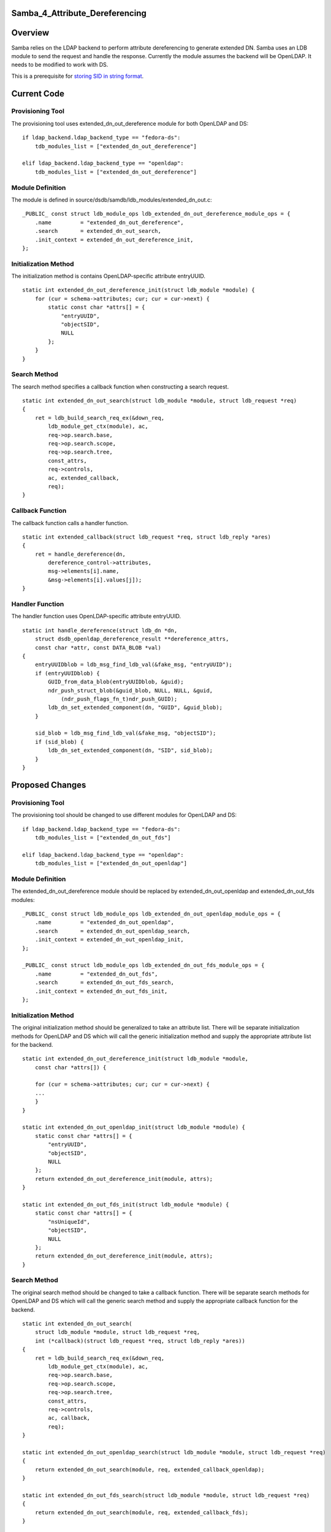 Samba_4_Attribute_Dereferencing
===============================

Overview
========

Samba relies on the LDAP backend to perform attribute dereferencing to
generate extended DN. Samba uses an LDB module to send the request and
handle the response. Currently the module assumes the backend will be
OpenLDAP. It needs to be modified to work with DS.

This is a prerequisite for `storing SID in string
format <Obsolete:Samba_4_Storing_SID_in_String_Format>`__.



Current Code
============



Provisioning Tool
-----------------

The provisioning tool uses extended_dn_out_dereference module for both
OpenLDAP and DS:

::

   if ldap_backend.ldap_backend_type == "fedora-ds":
       tdb_modules_list = ["extended_dn_out_dereference"]

   elif ldap_backend.ldap_backend_type == "openldap":
       tdb_modules_list = ["extended_dn_out_dereference"]



Module Definition
-----------------

The module is defined in
source/dsdb/samdb/ldb_modules/extended_dn_out.c:

::

   _PUBLIC_ const struct ldb_module_ops ldb_extended_dn_out_dereference_module_ops = {
       .name         = "extended_dn_out_dereference",
       .search       = extended_dn_out_search,
       .init_context = extended_dn_out_dereference_init,
   };



Initialization Method
---------------------

The initialization method is contains OpenLDAP-specific attribute
entryUUID.

::

   static int extended_dn_out_dereference_init(struct ldb_module *module) {
       for (cur = schema->attributes; cur; cur = cur->next) {
           static const char *attrs[] = {
               "entryUUID",
               "objectSID",
               NULL
           };
       }
   }



Search Method
-------------

The search method specifies a callback function when constructing a
search request.

::

   static int extended_dn_out_search(struct ldb_module *module, struct ldb_request *req)
   {
       ret = ldb_build_search_req_ex(&down_req,
           ldb_module_get_ctx(module), ac,
           req->op.search.base,
           req->op.search.scope,
           req->op.search.tree,
           const_attrs,
           req->controls,
           ac, extended_callback,
           req);
   }



Callback Function
-----------------

The callback function calls a handler function.

::

   static int extended_callback(struct ldb_request *req, struct ldb_reply *ares)
   {
       ret = handle_dereference(dn, 
           dereference_control->attributes,
           msg->elements[i].name,
           &msg->elements[i].values[j]);
   }



Handler Function
----------------

The handler function uses OpenLDAP-specific attribute entryUUID.

::

   static int handle_dereference(struct ldb_dn *dn,
       struct dsdb_openldap_dereference_result **dereference_attrs, 
       const char *attr, const DATA_BLOB *val)
   {
       entryUUIDblob = ldb_msg_find_ldb_val(&fake_msg, "entryUUID");
       if (entryUUIDblob) {        
           GUID_from_data_blob(entryUUIDblob, &guid);      
           ndr_push_struct_blob(&guid_blob, NULL, NULL, &guid,
               (ndr_push_flags_fn_t)ndr_push_GUID);
           ldb_dn_set_extended_component(dn, "GUID", &guid_blob);
       }

       sid_blob = ldb_msg_find_ldb_val(&fake_msg, "objectSID");
       if (sid_blob) {
           ldb_dn_set_extended_component(dn, "SID", sid_blob);
       }
   }



Proposed Changes
================



Provisioning Tool
-----------------

The provisioning tool should be changed to use different modules for
OpenLDAP and DS:

::

   if ldap_backend.ldap_backend_type == "fedora-ds":
       tdb_modules_list = ["extended_dn_out_fds"]

   elif ldap_backend.ldap_backend_type == "openldap":
       tdb_modules_list = ["extended_dn_out_openldap"]



Module Definition
-----------------

The extended_dn_out_dereference module should be replaced by
extended_dn_out_openldap and extended_dn_out_fds modules:

::

   _PUBLIC_ const struct ldb_module_ops ldb_extended_dn_out_openldap_module_ops = {
       .name         = "extended_dn_out_openldap",
       .search       = extended_dn_out_openldap_search,
       .init_context = extended_dn_out_openldap_init,
   };

   _PUBLIC_ const struct ldb_module_ops ldb_extended_dn_out_fds_module_ops = {
       .name         = "extended_dn_out_fds",
       .search       = extended_dn_out_fds_search,
       .init_context = extended_dn_out_fds_init,
   };



Initialization Method
---------------------

The original initialization method should be generalized to take an
attribute list. There will be separate initialization methods for
OpenLDAP and DS which will call the generic initialization method and
supply the appropriate attribute list for the backend.

::

   static int extended_dn_out_dereference_init(struct ldb_module *module,
       const char *attrs[]) {

       for (cur = schema->attributes; cur; cur = cur->next) {
       ...
       }
   }

   static int extended_dn_out_openldap_init(struct ldb_module *module) {
       static const char *attrs[] = {
           "entryUUID",
           "objectSID",
           NULL
       };
       return extended_dn_out_dereference_init(module, attrs);
   }

   static int extended_dn_out_fds_init(struct ldb_module *module) {
       static const char *attrs[] = {
           "nsUniqueId",
           "objectSID",
           NULL
       };
       return extended_dn_out_dereference_init(module, attrs);
   }



Search Method
-------------

The original search method should be changed to take a callback
function. There will be separate search methods for OpenLDAP and DS
which will call the generic search method and supply the appropriate
callback function for the backend.

::

   static int extended_dn_out_search(
       struct ldb_module *module, struct ldb_request *req,
       int (*callback)(struct ldb_request *req, struct ldb_reply *ares))
   {
       ret = ldb_build_search_req_ex(&down_req,
           ldb_module_get_ctx(module), ac,
           req->op.search.base,
           req->op.search.scope,
           req->op.search.tree,
           const_attrs,
           req->controls,
           ac, callback,
           req);
   }

   static int extended_dn_out_openldap_search(struct ldb_module *module, struct ldb_request *req)
   {
       return extended_dn_out_search(module, req, extended_callback_openldap);
   }

   static int extended_dn_out_fds_search(struct ldb_module *module, struct ldb_request *req)
   {
       return extended_dn_out_search(module, req, extended_callback_fds);
   }



Callback Function
-----------------

The original callback function should be changed to take a handler
function. There will be separate callback functions for OpenLDAP and DS
which will call the generic callback function and supply the appropriate
handler function.

::

   static int extended_callback(struct ldb_request *req, struct ldb_reply *ares,
       int (*handle_dereference)(struct ldb_dn *dn,
           struct dsdb_openldap_dereference_result **dereference_attrs, 
           const char *attr, const DATA_BLOB *val))
   {
       ret = handle_dereference(dn, 
           dereference_control->attributes,
           msg->elements[i].name,
           &msg->elements[i].values[j]);
   }

   static int extended_callback_openldap(struct ldb_request *req, struct ldb_reply *ares)
   {
       return extended_callback(req, ares, handler_dereference_openldap);
   }

   static int extended_callback_fds(struct ldb_request *req, struct ldb_reply *ares)
   {
       return extended_callback(req, ares, handler_dereference_fds);
   }



Handler Function
----------------

The original handler function that reads the entryUUID attribute should
be used for OpenLDAP only. A new handler function that reads nsUniqueId
should be used for DS.

::

   static int handle_dereference_openldap(struct ldb_dn *dn,
       struct dsdb_openldap_dereference_result **dereference_attrs, 
       const char *attr, const DATA_BLOB *val)
   {
       entryUUIDblob = ldb_msg_find_ldb_val(&fake_msg, "entryUUID");
       if (entryUUIDblob) {        
           GUID_from_data_blob(entryUUIDblob, &guid);      
           ndr_push_struct_blob(&guid_blob, NULL, NULL, &guid,
               (ndr_push_flags_fn_t)ndr_push_GUID);
           ldb_dn_set_extended_component(dn, "GUID", &guid_blob);
       }

       sid_blob = ldb_msg_find_ldb_val(&fake_msg, "objectSID");
       if (sid_blob) {
           ldb_dn_set_extended_component(dn, "SID", sid_blob);
       }
   }

   static int handle_dereference_fds(struct ldb_dn *dn,
       struct dsdb_openldap_dereference_result **dereference_attrs, 
       const char *attr, const DATA_BLOB *val)
   {
       nsUniqueIdBlob = ldb_msg_find_ldb_val(&fake_msg, "nsUniqueId");
       if (nsUniqueIdBlob) {       
           NS_GUID_from_string((char *)nsUniqueIdBlob->data, &guid);       
           ndr_push_struct_blob(&guid_blob, NULL, NULL, &guid,
               (ndr_push_flags_fn_t)ndr_push_GUID);
           ldb_dn_set_extended_component(dn, "GUID", &guid_blob);
       }

       sid_blob = ldb_msg_find_ldb_val(&fake_msg, "objectSID");
       if (sid_blob) {
           ldb_dn_set_extended_component(dn, "SID", sid_blob);
       }
   }

Patches
=======

The following patch has been applied into the source repository:

-  `s4:dsdb - Fixed attribute dereferencing for 389
   DS <http://gitweb.samba.org/?p=samba.git;a=commit;h=1fc19ee7d0021e963923911bb440463aa79184fc>`__

References
==========

-  `LDAP Dereference
   Control <http://www.openldap.org/devel/cvsweb.cgi/~checkout~/doc/drafts/draft-masarati-ldap-deref-xx.txt>`__

`Category:Obsolete <Category:Obsolete>`__